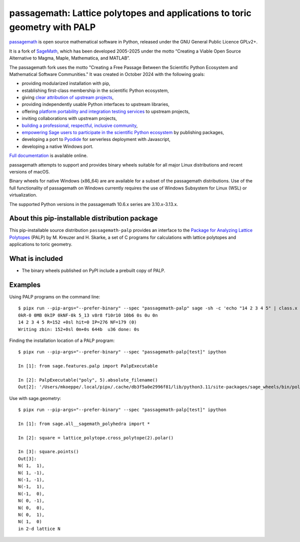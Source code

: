 ===========================================================================
passagemath: Lattice polytopes and applications to toric geometry with PALP
===========================================================================

`passagemath <https://github.com/passagemath/passagemath>`__ is open
source mathematical software in Python, released under the GNU General
Public Licence GPLv2+.

It is a fork of `SageMath <https://www.sagemath.org/>`__, which has been
developed 2005-2025 under the motto “Creating a Viable Open Source
Alternative to Magma, Maple, Mathematica, and MATLAB”.

The passagemath fork uses the motto "Creating a Free Passage Between the
Scientific Python Ecosystem and Mathematical Software Communities."
It was created in October 2024 with the following goals:

-  providing modularized installation with pip,
-  establishing first-class membership in the scientific Python
   ecosystem,
-  giving `clear attribution of upstream
   projects <https://groups.google.com/g/sage-devel/c/6HO1HEtL1Fs/m/G002rPGpAAAJ>`__,
-  providing independently usable Python interfaces to upstream
   libraries,
-  offering `platform portability and integration testing
   services <https://github.com/passagemath/passagemath/issues/704>`__
   to upstream projects,
-  inviting collaborations with upstream projects,
-  `building a professional, respectful, inclusive
   community <https://groups.google.com/g/sage-devel/c/xBzaINHWwUQ>`__,
-  `empowering Sage users to participate in the scientific Python ecosystem
   <https://github.com/passagemath/passagemath/issues/248>`__ by publishing packages,
-  developing a port to `Pyodide <https://pyodide.org/en/stable/>`__ for
   serverless deployment with Javascript,
-  developing a native Windows port.

`Full documentation <https://doc.sagemath.org/html/en/index.html>`__ is
available online.

passagemath attempts to support and provides binary wheels suitable for
all major Linux distributions and recent versions of macOS.

Binary wheels for native Windows (x86_64) are are available for a subset of
the passagemath distributions. Use of the full functionality of passagemath
on Windows currently requires the use of Windows Subsystem for Linux (WSL)
or virtualization.

The supported Python versions in the passagemath 10.6.x series are 3.10.x-3.13.x.


About this pip-installable distribution package
-----------------------------------------------

This pip-installable source distribution ``passagemath-palp`` provides
an interface to the `Package for Analyzing Lattice Polytopes <http://hep.itp.tuwien.ac.at/~kreuzer/CY/CYpalp.html>`__ (PALP)
by M. Kreuzer and H. Skarke, a set of C programs for calculations
with lattice polytopes and applications to toric geometry.


What is included
----------------

- The binary wheels published on PyPI include a prebuilt copy of PALP.


Examples
--------

Using PALP programs on the command line::

    $ pipx run --pip-args="--prefer-binary" --spec "passagemath-palp" sage -sh -c 'echo "14 2 3 4 5" | class.x -f -po zbin'
    0kR-0 0MB 0kIP 0kNF-0k 5_13 v8r8 f10r10 10b6 0s 0u 0n
    14 2 3 4 5 R=152 +0sl hit=0 IP=276 NF=179 (0)
    Writing zbin: 152+0sl 0m+0s 644b  u36 done: 0s

Finding the installation location of a PALP program::

    $ pipx run --pip-args="--prefer-binary" --spec "passagemath-palp[test]" ipython

    In [1]: from sage.features.palp import PalpExecutable

    In [2]: PalpExecutable("poly", 5).absolute_filename()
    Out[2]: '/Users/mkoeppe/.local/pipx/.cache/db3f5a0e2996f81/lib/python3.11/site-packages/sage_wheels/bin/poly-5d.x'

Use with sage.geometry::

    $ pipx run --pip-args="--prefer-binary" --spec "passagemath-palp[test]" ipython

    In [1]: from sage.all__sagemath_polyhedra import *

    In [2]: square = lattice_polytope.cross_polytope(2).polar()

    In [3]: square.points()
    Out[3]:
    N( 1,  1),
    N( 1, -1),
    N(-1, -1),
    N(-1,  1),
    N(-1,  0),
    N( 0, -1),
    N( 0,  0),
    N( 0,  1),
    N( 1,  0)
    in 2-d lattice N
